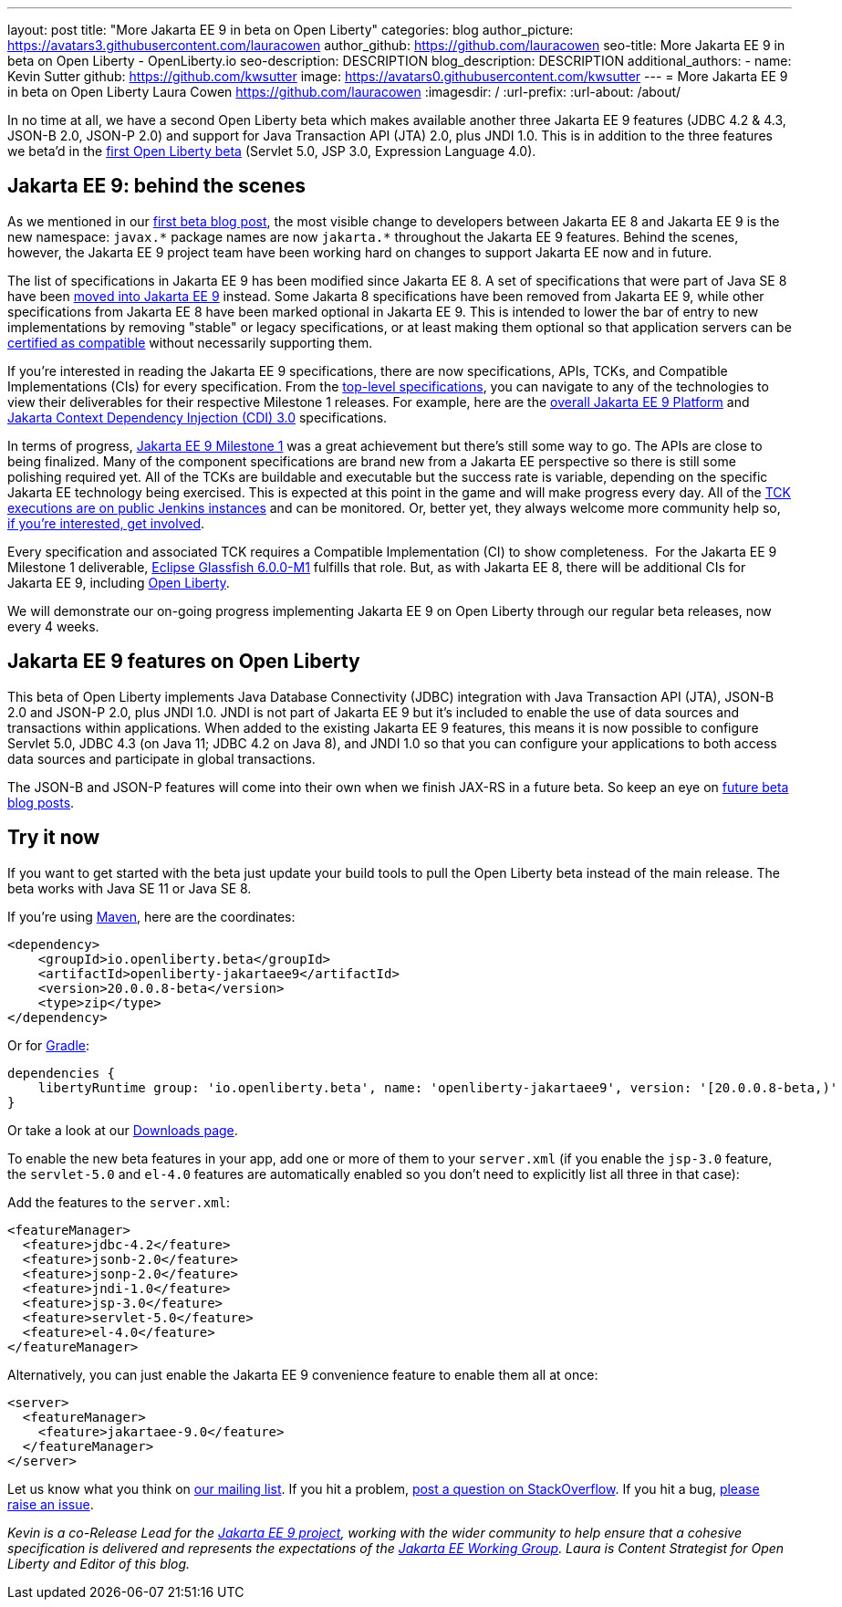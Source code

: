 ---
layout: post
title: "More Jakarta EE 9 in beta on Open Liberty"
categories: blog
author_picture: https://avatars3.githubusercontent.com/lauracowen
author_github: https://github.com/lauracowen
seo-title: More Jakarta EE 9 in beta on Open Liberty - OpenLiberty.io
seo-description: DESCRIPTION
blog_description: DESCRIPTION
additional_authors: 
- name: Kevin Sutter
  github: https://github.com/kwsutter
  image: https://avatars0.githubusercontent.com/kwsutter
---
= More Jakarta EE 9 in beta on Open Liberty
Laura Cowen <https://github.com/lauracowen>
:imagesdir: /
:url-prefix:
:url-about: /about/

In no time at all, we have a second Open Liberty beta which makes available another three Jakarta EE 9 features (JDBC 4.2 & 4.3, JSON-B 2.0, JSON-P 2.0) and support for Java Transaction API (JTA) 2.0, plus JNDI 1.0. This is in addition to the three features we beta'd in the link:/blog/2020/06/22/jakarta-ee-9-open-liberty-20007beta.html[first Open Liberty beta] (Servlet 5.0, JSP 3.0, Expression Language 4.0).

== Jakarta EE 9: behind the scenes

As we mentioned in our link:/blog/2020/06/22/jakarta-ee-9-open-liberty-20007beta.html[first beta blog post], the most visible change to developers between Jakarta EE 8 and Jakarta EE 9 is the new namespace: `javax.\*` package names are now `jakarta.*` throughout the Jakarta EE 9 features. Behind the scenes, however, the Jakarta EE 9 project team have been working hard on changes to support Jakarta EE now and in future.

The list of specifications in Jakarta EE 9 has been modified since Jakarta EE 8. A set of specifications that were part of Java SE 8 have been link:https://openjdk.java.net/jeps/320[moved into Jakarta EE 9] instead. Some Jakarta 8 specifications have been removed from Jakarta EE 9, while other specifications from Jakarta EE 8 have been marked optional in Jakarta EE 9. This is intended to lower the bar of entry to new implementations by removing "stable" or legacy specifications, or at least making them optional so that application servers can be link:https://jakarta.ee/compatibility/[certified as compatible] without necessarily supporting them.

If you're interested in reading the Jakarta EE 9 specifications, there are now specifications, APIs, TCKs, and Compatible Implementations (CIs) for every specification. From the link:https://jakarta.ee/specifications/[top-level specifications], you can navigate to any of the technologies to view their deliverables for their respective Milestone 1 releases. For example, here are the link:https://jakarta.ee/specifications/platform/9/[overall Jakarta EE 9 Platform] and link:https://jakarta.ee/specifications/cdi/3.0/[Jakarta Context Dependency Injection (CDI) 3.0] specifications.

In terms of progress, link:https://jakarta.ee/specifications/platform/9/[Jakarta EE 9 Milestone 1] was a great achievement but there's still some way to go. The APIs are close to being finalized. Many of the component specifications are brand new from a Jakarta EE perspective so there is still some polishing required yet. All of the TCKs are buildable and executable but the success rate is variable, depending on the specific Jakarta EE technology being exercised. This is expected at this point in the game and will make progress every day. All of the link:https://ci.eclipse.org/jakartaee-tck/job/jakartaeetck-nightly-run-master/53/junit-reports-with-handlebars/testSuitesOverview.html[TCK executions are on public Jenkins instances] and can be monitored. Or, better yet, they always welcome more community help so, link:https://eclipse-ee4j.github.io/jakartaee-tck/[if you're interested, get involved].

Every specification and associated TCK requires a Compatible Implementation (CI) to show completeness.  For the Jakarta EE 9 Milestone 1 deliverable, link:https://github.com/eclipse-ee4j/glassfish/releases/tag/6.0.0-M1[Eclipse Glassfish 6.0.0-M1] fulfills that role. But, as with Jakarta EE 8, there will be additional CIs for Jakarta EE 9, including link:{url-about}[Open Liberty].

We will demonstrate our on-going progress implementing Jakarta EE 9 on Open Liberty through our regular beta releases, now every 4 weeks.

== Jakarta EE 9 features on Open Liberty

This beta of Open Liberty implements Java Database Connectivity (JDBC) integration with Java Transaction API (JTA), JSON-B 2.0 and JSON-P 2.0, plus JNDI 1.0. JNDI is not part of Jakarta EE 9 but it's included to enable the use of data sources and transactions within applications. When added to the existing Jakarta EE 9 features, this means it is now possible to configure Servlet 5.0, JDBC 4.3 (on Java 11; JDBC 4.2 on Java 8), and JNDI 1.0 so that you can configure your applications to both access data sources and participate in global transactions.

The JSON-B and JSON-P features will come into their own when we finish JAX-RS in a future beta. So keep an eye on link:/blog/?search=beta[future beta blog posts].

== Try it now

If you want to get started with the beta just update your build tools to pull the Open Liberty beta instead of the main release. The beta works with Java SE 11 or Java SE 8.

If you're using link:{url-prefix}/guides/maven-intro.html[Maven], here are the coordinates:

[source,xml]
----
<dependency>
    <groupId>io.openliberty.beta</groupId>
    <artifactId>openliberty-jakartaee9</artifactId>
    <version>20.0.0.8-beta</version>
    <type>zip</type>
</dependency>
----

Or for link:{url-prefix}/guides/gradle-intro.html[Gradle]:

[source,gradle]
----
dependencies {
    libertyRuntime group: 'io.openliberty.beta', name: 'openliberty-jakartaee9', version: '[20.0.0.8-beta,)'
}
----

//end::run[]

Or take a look at our link:{url-prefix}/downloads/#runtime_betas[Downloads page].

To enable the new beta features in your app, add one or more of them to your `server.xml` (if you enable the `jsp-3.0` feature, the `servlet-5.0` and `el-4.0` features are automatically enabled so you don’t need to explicitly list all three in that case):

Add the features to the `server.xml`:

[source, xml]
----
<featureManager>
  <feature>jdbc-4.2</feature>
  <feature>jsonb-2.0</feature>
  <feature>jsonp-2.0</feature>
  <feature>jndi-1.0</feature>
  <feature>jsp-3.0</feature>
  <feature>servlet-5.0</feature>
  <feature>el-4.0</feature>
</featureManager>
----

Alternatively, you can just enable the Jakarta EE 9 convenience feature to enable them all at once:

[source, xml]
----
<server>
  <featureManager>
    <feature>jakartaee-9.0</feature>
  </featureManager>
</server>
----

Let us know what you think on link:https://groups.io/g/openliberty[our mailing list]. If you hit a problem, link:https://stackoverflow.com/questions/tagged/open-liberty[post a question on StackOverflow]. If you hit a bug, link:https://github.com/OpenLiberty/open-liberty/issues[please raise an issue].


_Kevin is a co-Release Lead for the link:https://jakarta.ee/[Jakarta EE 9 project], working with the wider community to help ensure that a cohesive specification is delivered and represents the expectations of the link:https://jakarta.ee/about/[Jakarta EE Working Group]. Laura is Content Strategist for Open Liberty and Editor of this blog._

